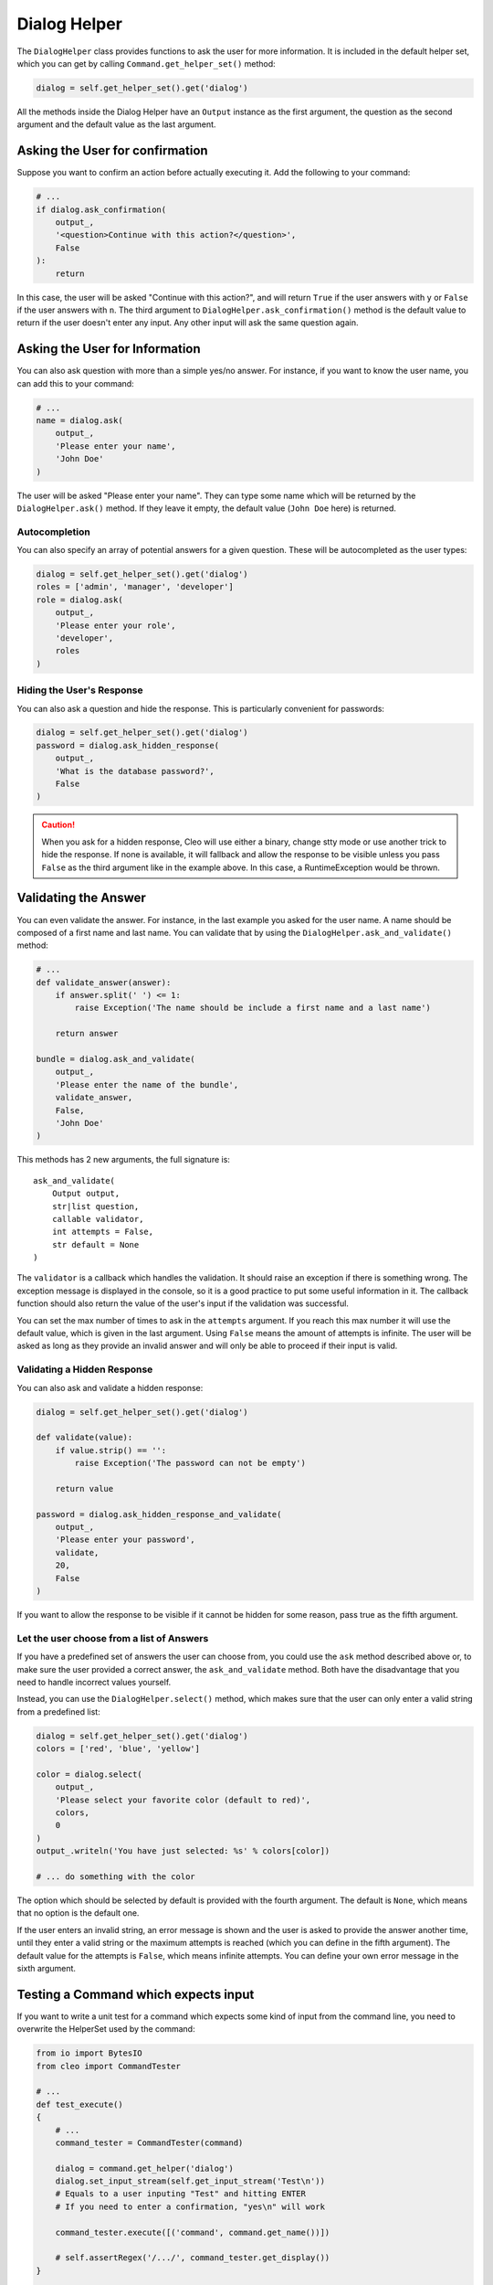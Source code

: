 Dialog Helper
=============

The ``DialogHelper`` class provides
functions to ask the user for more information. It is included in the default
helper set, which you can get by calling
``Command.get_helper_set()`` method:

.. code-block:: python

    dialog = self.get_helper_set().get('dialog')

All the methods inside the Dialog Helper have an
``Output`` instance as the first argument,
the question as the second argument and the default value as the last argument.

Asking the User for confirmation
--------------------------------

Suppose you want to confirm an action before actually executing it. Add
the following to your command:

.. code-block:: python

    # ...
    if dialog.ask_confirmation(
        output_,
        '<question>Continue with this action?</question>',
        False
    ):
        return

In this case, the user will be asked "Continue with this action?", and will
return ``True`` if the user answers with ``y`` or ``False`` if the user answers
with ``n``. The third argument to ``DialogHelper.ask_confirmation()`` method
is the default value to return if the user doesn't enter any input. Any other
input will ask the same question again.

Asking the User for Information
-------------------------------

You can also ask question with more than a simple yes/no answer. For instance,
if you want to know the user name, you can add this to your command:

.. code-block:: python

    # ...
    name = dialog.ask(
        output_,
        'Please enter your name',
        'John Doe'
    )

The user will be asked "Please enter your name". They can type
some name which will be returned by the
``DialogHelper.ask()`` method.
If they leave it empty, the default value (``John Doe`` here) is returned.

Autocompletion
~~~~~~~~~~~~~~

You can also specify an array of potential answers for a given question. These
will be autocompleted as the user types:

.. code-block:: python

    dialog = self.get_helper_set().get('dialog')
    roles = ['admin', 'manager', 'developer']
    role = dialog.ask(
        output_,
        'Please enter your role',
        'developer',
        roles
    )

Hiding the User's Response
~~~~~~~~~~~~~~~~~~~~~~~~~~

You can also ask a question and hide the response. This is particularly
convenient for passwords:

.. code-block:: python

    dialog = self.get_helper_set().get('dialog')
    password = dialog.ask_hidden_response(
        output_,
        'What is the database password?',
        False
    )

.. caution::

    When you ask for a hidden response, Cleo will use either a binary, change
    stty mode or use another trick to hide the response. If none is available,
    it will fallback and allow the response to be visible unless you pass ``False``
    as the third argument like in the example above. In this case, a RuntimeException
    would be thrown.

Validating the Answer
---------------------

You can even validate the answer. For instance, in the last example you asked
for the user name. A name should be composed of a first name and last name.
You can validate that by using the ``DialogHelper.ask_and_validate()``
method:

.. code-block:: python

    # ...
    def validate_answer(answer):
        if answer.split(' ') <= 1:
            raise Exception('The name should be include a first name and a last name')

        return answer

    bundle = dialog.ask_and_validate(
        output_,
        'Please enter the name of the bundle',
        validate_answer,
        False,
        'John Doe'
    )

This methods has 2 new arguments, the full signature is::

    ask_and_validate(
        Output output,
        str|list question,
        callable validator,
        int attempts = False,
        str default = None
    )

The ``validator`` is a callback which handles the validation. It should
raise an exception if there is something wrong. The exception message is displayed
in the console, so it is a good practice to put some useful information in it. The callback
function should also return the value of the user's input if the validation was successful.

You can set the max number of times to ask in the ``attempts`` argument.
If you reach this max number it will use the default value, which is given
in the last argument. Using ``False`` means the amount of attempts is infinite.
The user will be asked as long as they provide an invalid answer and will only
be able to proceed if their input is valid.

Validating a Hidden Response
~~~~~~~~~~~~~~~~~~~~~~~~~~~~

You can also ask and validate a hidden response:

.. code-block:: python

    dialog = self.get_helper_set().get('dialog')

    def validate(value):
        if value.strip() == '':
            raise Exception('The password can not be empty')

        return value

    password = dialog.ask_hidden_response_and_validate(
        output_,
        'Please enter your password',
        validate,
        20,
        False
    )

If you want to allow the response to be visible if it cannot be hidden for
some reason, pass true as the fifth argument.

Let the user choose from a list of Answers
~~~~~~~~~~~~~~~~~~~~~~~~~~~~~~~~~~~~~~~~~~

If you have a predefined set of answers the user can choose from, you
could use the ``ask`` method described above or, to make sure the user
provided a correct answer, the ``ask_and_validate`` method. Both have
the disadvantage that you need to handle incorrect values yourself.

Instead, you can use the ``DialogHelper.select()`` method,
which makes sure that the user can only enter a valid string
from a predefined list:

.. code-block:: python

    dialog = self.get_helper_set().get('dialog')
    colors = ['red', 'blue', 'yellow']

    color = dialog.select(
        output_,
        'Please select your favorite color (default to red)',
        colors,
        0
    )
    output_.writeln('You have just selected: %s' % colors[color])

    # ... do something with the color

The option which should be selected by default is provided with the fourth
argument. The default is ``None``, which means that no option is the default one.

If the user enters an invalid string, an error message is shown and the user
is asked to provide the answer another time, until they enter a valid string
or the maximum attempts is reached (which you can define in the fifth
argument). The default value for the attempts is ``False``, which means infinite
attempts. You can define your own error message in the sixth argument.

Testing a Command which expects input
-------------------------------------

If you want to write a unit test for a command which expects some kind of input
from the command line, you need to overwrite the HelperSet used by the command:

.. code-block:: python

    from io import BytesIO
    from cleo import CommandTester

    # ...
    def test_execute()
    {
        # ...
        command_tester = CommandTester(command)

        dialog = command.get_helper('dialog')
        dialog.set_input_stream(self.get_input_stream('Test\n'))
        # Equals to a user inputing "Test" and hitting ENTER
        # If you need to enter a confirmation, "yes\n" will work

        command_tester.execute([('command', command.get_name())])

        # self.assertRegex('/.../', command_tester.get_display())
    }

    def get_input_stream(input_)
    {
        stream = BytesIO()
        stream.write(input_.encode())
        stream.seek(0)

        return stream
    }

By setting the input stream of the ``DialogHelper``, you imitate what the
console would do internally with all user input through the cli. This way
you can test any user interaction (even complex ones) by passing an appropriate
input stream.
